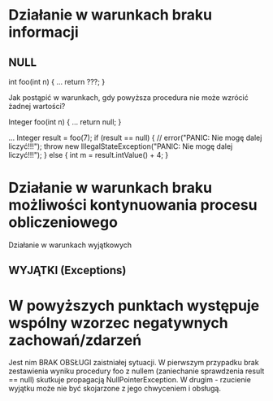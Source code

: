 * Działanie w warunkach braku informacji
** NULL
   int foo(int n) {
     ...
     return ???;
   }

   Jak postąpić w warunkach, gdy powyższa procedura nie może wzrócić żadnej wartości?

   Integer foo(int n) {
     ...
     return null;
   }

   ...
   Integer result = foo(7);
   if (result == null) {
     // error("PANIC: Nie mogę dalej liczyć!!!");
     throw new IllegalStateException("PANIC: Nie mogę dalej liczyć!!!");
   } else {
     int m = result.intValue() + 4;
   }

* Działanie w warunkach braku możliwości kontynuowania procesu obliczeniowego
   Działanie w warunkach wyjątkowych
** WYJĄTKI (Exceptions)

* W powyższych punktach występuje wspólny wzorzec negatywnych zachowań/zdarzeń
   Jest nim BRAK OBSŁUGI zaistniałej sytuacji. W pierwszym przypadku brak zestawienia wyniku procedury
   foo z nullem (zaniechanie sprawdzenia result == null) skutkuje propagacją NullPointerException.
   W drugim - rzucienie wyjątku może nie być skojarzone z jego chwyceniem i obsługą.

